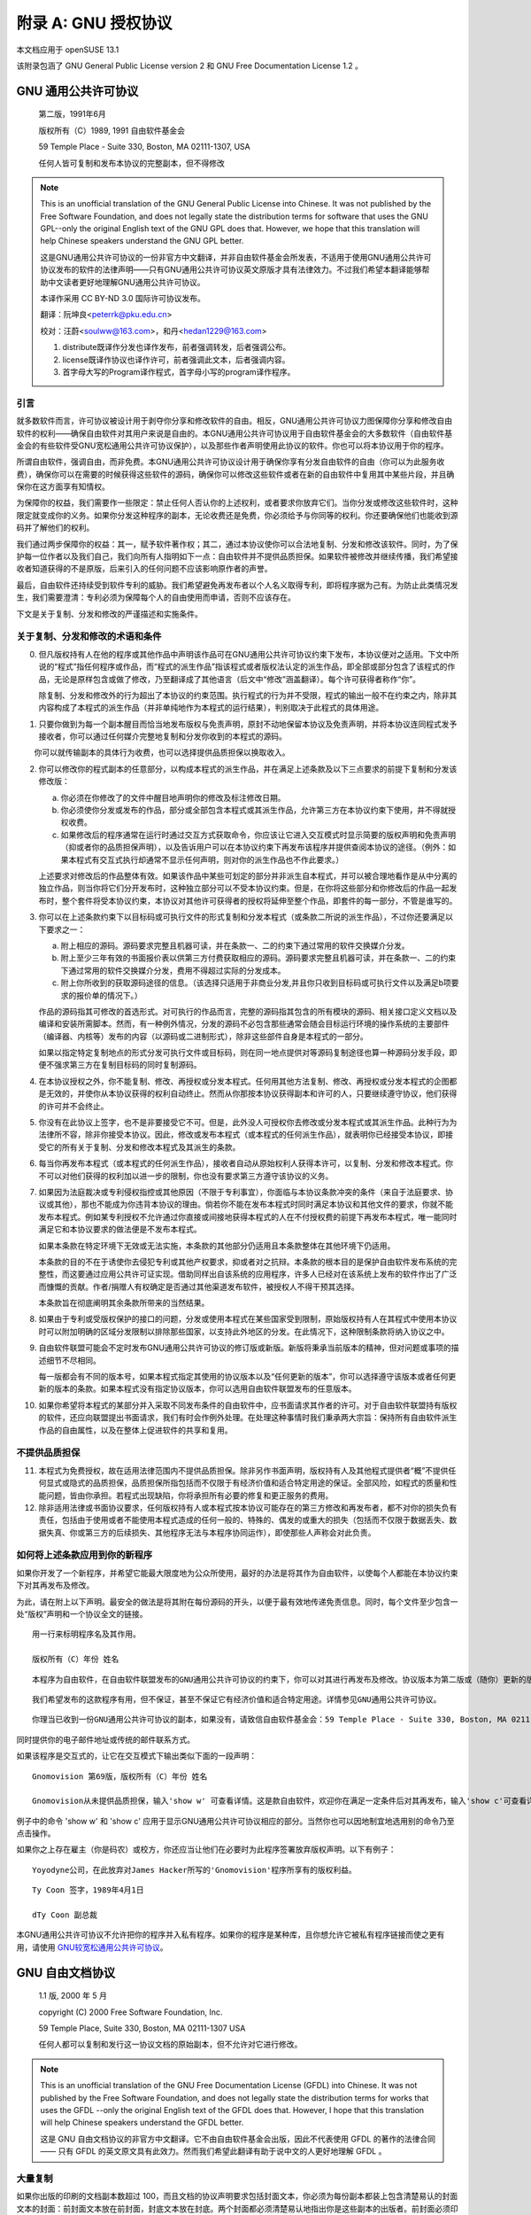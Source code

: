 ############################################
附录 A: GNU 授权协议
############################################

本文档应用于 openSUSE 13.1

该附录包涵了 GNU General Public License version 2 和 GNU Free Documentation License 1.2 。

*************************************************************
GNU 通用公共许可协议
*************************************************************


    第二版，1991年6月

    版权所有（C）1989, 1991 自由软件基金会

    59 Temple Place - Suite 330, Boston, MA 02111-1307, USA

    任何人皆可复制和发布本协议的完整副本，但不得修改 


.. note:: 

   This is an unofficial translation of the GNU General Public License into Chinese. It was not published by the Free Software Foundation, and does not legally state the distribution terms for software that uses the GNU GPL--only the original English text of the GNU GPL does that. However, we hope that this translation will help Chinese speakers understand the GNU GPL better.
   
   这是GNU通用公共许可协议的一份非官方中文翻译，并非自由软件基金会所发表，不适用于使用GNU通用公共许可协议发布的软件的法律声明——只有GNU通用公共许可协议英文原版才具有法律效力。不过我们希望本翻译能够帮助中文读者更好地理解GNU通用公共许可协议。
   
   本译作采用 CC BY-ND 3.0 国际许可协议发布。
   
   翻译：阮坤良<peterrk@pku.edu.cn>
   
   校对：汪蔚<soulww@163.com>，和丹<hedan1229@163.com>
   
   1. distribute既译作分发也译作发布，前者强调转发，后者强调公布。
   2. license既译作协议也译作许可，前者强调此文本，后者强调内容。
   3. 首字母大写的Program译作程式，首字母小写的program译作程序。


引言
=============================================

就多数软件而言，许可协议被设计用于剥夺你分享和修改软件的自由。相反，GNU通用公共许可协议力图保障你分享和修改自由软件的权利——确保自由软件对其用户来说是自由的。本GNU通用公共许可协议用于自由软件基金会的大多数软件（自由软件基金会的有些软件受GNU宽松通用公共许可协议保护），以及那些作者声明使用此协议的软件。你也可以将本协议用于你的程序。

所谓自由软件，强调自由，而非免费。本GNU通用公共许可协议设计用于确保你享有分发自由软件的自由（你可以为此服务收费），确保你可以在需要的时候获得这些软件的源码，确保你可以修改这些软件或者在新的自由软件中复用其中某些片段，并且确保你在这方面享有知情权。

为保障你的权益，我们需要作一些限定：禁止任何人否认你的上述权利，或者要求你放弃它们。当你分发或修改这些软件时，这种限定就变成你的义务。如果你分发这种程序的副本，无论收费还是免费，你必须给予与你同等的权利。你还要确保他们也能收到源码并了解他们的权利。

我们通过两步保障你的权益：其一，赋予软件著作权；其二，通过本协议使你可以合法地复制、分发和修改该软件。同时，为了保护每一位作者以及我们自己，我们向所有人指明如下一点：自由软件并不提供品质担保。如果软件被修改并继续传播，我们希望接收者知道获得的不是原版，后来引入的任何问题不应该影响原作者的声誉。

最后，自由软件还持续受到软件专利的威胁。我们希望避免再发布者以个人名义取得专利，即将程序据为己有。为防止此类情况发生，我们需要澄清：专利必须为保障每个人的自由使用而申请，否则不应该存在。

下文是关于复制、分发和修改的严谨描述和实施条件。 

关于复制、分发和修改的术语和条件
=============================================

0. 但凡版权持有人在他的程序或其他作品中声明该作品可在GNU通用公共许可协议约束下发布，本协议便对之适用。下文中所说的“程式”指任何程序或作品，而“程式的派生作品”指该程式或者版权法认定的派生作品，即全部或部分包含了该程式的作品，无论是原样包含或做了修改，乃至翻译成了其他语言（后文中“修改”涵盖翻译）。每个许可获得者称作“你”。
　　
   除复制、分发和修改外的行为超出了本协议的约束范围。执行程式的行为并不受限，程式的输出一般不在约束之内，除非其内容构成了本程式的派生作品（并非单纯地作为本程式的运行结果），判别取决于此程式的具体用途。

1. 只要你做到为每一个副本醒目而恰当地发布版权与免责声明，原封不动地保留本协议及免责声明，并将本协议连同程式发予接收者，你可以通过任何媒介完整地复制和分发你收到的本程式的源码。

　　 你可以就传输副本的具体行为收费，也可以选择提供品质担保以换取收入。

2. 你可以修改你的程式副本的任意部分，以构成本程式的派生作品，并在满足上述条款及以下三点要求的前提下复制和分发该修改版：

   a. 你必须在你修改了的文件中醒目地声明你的修改及标注修改日期。

   b. 你必须使你分发或发布的作品，部分或全部包含本程式或其派生作品，允许第三方在本协议约束下使用，并不得就授权收费。
   
   c. 如果修改后的程序通常在运行时通过交互方式获取命令，你应该让它进入交互模式时显示简要的版权声明和免责声明（抑或者你的品质担保声明），以及告诉用户可以在本协议约束下再发布该程序并提供查阅本协议的途径。（例外：如果本程式有交互式执行却通常不显示任何声明，则对你的派生作品也不作此要求。）
   
   上述要求对修改后的作品整体有效。如果该作品中某些可划定的部分并非派生自本程式，并可以被合理地看作是从中分离的独立作品，则当你将它们分开发布时，这种独立部分可以不受本协议约束。但是，在你将这些部分和你修改后的作品一起发布时，整个套件将受本协议约束，本协议对其他许可获得者的授权将延伸至整个作品，即套件的每一部分，不管是谁写的。

3. 你可以在上述条款约束下以目标码或可执行文件的形式复制和分发本程式（或条款二所说的派生作品），不过你还要满足以下要求之一：

   a. 附上相应的源码。源码要求完整且机器可读，并在条款一、二的约束下通过常用的软件交换媒介分发。
   
   b. 附上至少三年有效的书面报价表以供第三方付费获取相应的源码。源码要求完整且机器可读，并在条款一、二的约束下通过常用的软件交换媒介分发，费用不得超过实际的分发成本。
   
   c. 附上你所收到的获取源码途径的信息。（该选择只适用于非商业分发,并且你只收到目标码或可执行文件以及满足b项要求的报价单的情况下。）
   
   作品的源码指其可修改的首选形式。对可执行的作品而言，完整的源码指其包含的所有模块的源码、相关接口定义文档以及编译和安装所需脚本。然而，有一种例外情况，分发的源码不必包含那些通常会随会目标运行环境的操作系统的主要部件（编译器、内核等）发布的内容（以源码或二进制形式），除非这些部件自身是本程式的一部分。
　　
   如果以指定特定复制地点的形式分发可执行文件或目标码，则在同一地点提供对等源码复制途径也算一种源码分发手段，即便不强求第三方在复制目标码的同时复制源码。

4. 在本协议授权之外，你不能复制、修改、再授权或分发本程式。任何用其他方法复制、修改、再授权或分发本程式的企图都是无效的，并使你从本协议获得的权利自动终止。然而从你那按本协议获得副本和许可的人，只要继续遵守协议，他们获得的许可并不会终止。

5. 你没有在此协议上签字，也不是非要接受它不可。但是，此外没人可授权你去修改或分发本程式或其派生作品。此种行为为法律所不容，除非你接受本协议。因此，修改或发布本程式（或本程式的任何派生作品），就表明你已经接受本协议，即接受它的所有关于复制、分发和修改本程式及其派生的条款。

6. 每当你再发布本程式（或本程式的任何派生作品），接收者自动从原始权利人获得本许可，以复制、分发和修改本程式。你不可以对他们获得的权利加以进一步的限制，你也没有要求第三方遵守该协议的义务。

7. 如果因为法庭裁决或专利侵权指控或其他原因（不限于专利事宜），你面临与本协议条款冲突的条件（来自于法庭要求、协议或其他），那也不能成为你违背本协议的理由。倘若你不能在发布本程式时同时满足本协议和其他文件的要求，你就不能发布本程式。例如某专利授权不允许通过你直接或间接地获得本程式的人在不付授权费的前提下再发布本程式，唯一能同时满足它和本协议要求的做法便是不发布本程式。
　　
   如果本条款在特定环境下无效或无法实施，本条款的其他部分仍适用且本条款整体在其他环境下仍适用。
　　
   本条款的目的不在于诱使你去侵犯专利或其他产权要求，抑或者对之抗辩。本条款的根本目的是保护自由软件发布系统的完整性，而这要通过应用公共许可证实现。借助同样出自该系统的应用程序，许多人已经对在该系统上发布的软件作出了广泛而慷慨的贡献。作者/捐赠人有权确定是否通过其他渠道发布软件，被授权人不得干预其选择。
　　
   本条款旨在彻底阐明其余条款所带来的当然结果。

8. 如果由于专利或受版权保护的接口的问题，分发或使用本程式在某些国家受到限制，原始版权持有人在其程式中使用本协议时可以附加明确的区域分发限制以排除那些国家，以支持此外地区的分发。在此情况下，这种限制条款将纳入协议之中。

9. 自由软件联盟可能会不定时发布GNU通用公共许可协议的修订版或新版。新版将秉承当前版本的精神，但对问题或事项的描述细节不尽相同。
　　
   每一版都会有不同的版本号，如果本程式指定其使用的协议版本以及“任何更新的版本”，你可以选择遵守该版本或者任何更新的版本的条款。如果本程式没有指定协议版本，你可以选用自由软件联盟发布的任意版本。

10. 如果你希望将本程式的某部分并入采取不同发布条件的自由软件中，应书面请求其作者的许可。对于自由软件联盟持有版权的软件，还应向联盟提出书面请求，我们有时会作例外处理。在处理这种事情时我们秉承两大宗旨：保持所有自由软件派生作品的自由属性，以及在整体上促进软件的共享和复用。 

不提供品质担保
=============================================

11. 本程式为免费授权，故在适用法律范围内不提供品质担保。除非另作书面声明，版权持有人及其他程式提供者“概”不提供任何显式或隐式的品质担保，品质担保所指包括而不仅限于有经济价值和适合特定用途的保证。全部风险，如程式的质量和性能问题，皆由你承担。若程式出现缺陷，你将承担所有必要的修复和更正服务的费用。

12. 除非适用法律或书面协议要求，任何版权持有人或本程式按本协议可能存在的第三方修改和再发布者，都不对你的损失负有责任，包括由于使用或者不能使用本程式造成的任何一般的、特殊的、偶发的或重大的损失（包括而不仅限于数据丢失、数据失真、你或第三方的后续损失、其他程序无法与本程序协同运作），即使那些人声称会对此负责。 


如何将上述条款应用到你的新程序
=============================================

如果你开发了一个新程序，并希望它能最大限度地为公众所使用，最好的办法是将其作为自由软件，以使每个人都能在本协议约束下对其再发布及修改。

为此，请在附上以下声明。最安全的做法是将其附在每份源码的开头，以便于最有效地传递免责信息。同时，每个文件至少包含一处“版权”声明和一个协议全文的链接。

::

   用一行来标明程序名及其作用。
   
   版权所有（C）年份 姓名
　　
::

   本程序为自由软件，在自由软件联盟发布的GNU通用公共许可协议的约束下，你可以对其进行再发布及修改。协议版本为第二版或（随你）更新的版本。
　　
::

   我们希望发布的这款程序有用，但不保证，甚至不保证它有经济价值和适合特定用途。详情参见GNU通用公共许可协议。

::

   你理当已收到一份GNU通用公共许可协议的副本，如果没有，请致信自由软件基金会：59 Temple Place - Suite 330, Boston, MA 02111-1307, USA


同时提供你的电子邮件地址或传统的邮件联系方式。

如果该程序是交互式的，让它在交互模式下输出类似下面的一段声明：

::

   Gnomovision 第69版，版权所有（C）年份 姓名
   
   Gnomovision从未提供品质担保，输入'show w' 可查看详情。这是款自由软件，欢迎你在满足一定条件后对其再发布，输入'show c'可查看详情。

例子中的命令 'show w' 和 'show c' 应用于显示GNU通用公共许可协议相应的部分。当然你也可以因地制宜地选用别的命令乃至点击操作。

如果你之上存在雇主（你是码农）或校方，你还应当让他们在必要时为此程序签署放弃版权声明。以下有例子：

::

   Yoyodyne公司，在此放弃对James Hacker所写的'Gnomovision'程序所享有的版权利益。
　　
::

   Ty Coon 签字，1989年4月1日
   
   dTy Coon 副总裁

本GNU通用公共许可协议不允许把你的程序并入私有程序。如果你的程序是某种库，且你想允许它被私有程序链接而使之更有用，请使用 `GNU较宽松通用公共许可协议`_。 

*************************************************************
GNU 自由文档协议 
*************************************************************

    1.1 版, 2000 年 5 月

    copyright (C) 2000 Free Software Foundation, Inc.

    59 Temple Place, Suite 330, Boston, MA 02111-1307 USA

    任何人都可以复制和发行这一协议文档的原始副本，但不允许对它进行修改。

.. note:: 

   This is an unofficial translation of the GNU Free Documentation License (GFDL) into Chinese. It was not published by the Free Software Foundation, and does not legally state the distribution terms for works that uses the GFDL --only the original English text of the GFDL does that. However, I hope that this translation will help Chinese speakers understand the GFDL better.

   这是 GNU 自由文档协议的非官方中文翻译。它不由自由软件基金会出版，因此不代表使用 GFDL 的著作的法律合同 ―― 只有 GFDL 的英文原文具有此效力。然而我们希望此翻译有助于说中文的人更好地理解 GFDL 。

大量复制 
=============================================

如果你出版的印刷的文档副本数超过 100，而且文档的协议声明要求包括封面文本，你必须为每份副本都装上包含清楚易认的封面文本的封面：前封面文本放在前封面，封底文本放在封底。两个封面都必须清楚易认地指出你是这些副本的出版者。前封面必须印上完整的标题，每个单词都同样显著和易认。你可以在封面上添加其它内容。如果某一复制的改动仅限于封面，且保留了原有标题并符合上述条件，那么在其它方面就可以被认为是原样复制。

如果要求包括的封面文本 (前封面的或封底的) 过于冗长以致不能满足易认的属性，你应当把列在前面的内容 (数量尽量合适地) 放在封面上，余下的内容放在后续页面上。

如果你出版或发行的非透明文档的副本数超过 100，你必须或者为每个非透明副本附带一份可机读的透明副本；或者在每个非透明副本内，或附带副本指出一个公众可进入的计算机网络地址，后者包含了一份完整的不带附加材料的透明文档副本，一般的网络使用者使用公共标准的网络接口，无需付费即可匿名下载。如果你选用了后一种办法，你必须在开始发行非透明副本时采取一些谨慎的措施，以确保处在你所指明的地址的透明副本在你发行最后一本副本 (不论是直接发行的，还是通过代理商或零售商发行的) 后至少一年内仍然可用。

请求，但不强制要求，你在重发行大量副本之前联系文档的作者，以便他们能给你提供文档的更新版本。

修改
=============================================

满足了第 2 和第 3 部分中的要求，你就可以复制和发行文档的修改版，其前提是你精确地把修改版以本协议发布，此时修改版就扮演了文档的角色，本协议所规定的发行和修改条款就对修改版的持有者有效。此外你必须对修改版做到：

a. 在扉页 (以及封面，如果有的话) 上使用和文档不同的标题，同时也和上一版本不同 (上一版本应当被列在文档的历史部分中，如果有的话)。如果得到了上一版本的出版者的许可，你也可以使用同上版本相同的标题。
b. 在扉页上列出一个或多个为修改版的著作权负责的作者，并列出至少五个主要作者 (如果不足五个则列出所有作者)。
c. 在扉页上指出修改版的出版者，并以其作为书的出版者。
d. 保留文档的所有版权声明。
e. 在其它版权声明旁边，添加上合适的针对你的修改的版权声明。
f. 在版权声明和后面紧接着包括一段协议声明，允许以本协议使用修改版，其格式如附录中所示。
g. 完整地保留文档的协议声明中给出的不变部分和要求包括的封面文本。
h. 包含本协议的一份未经改动的副本。
i. 保留“历史”部分及其标题，并为其添加一项，至少包括扉页中所指出的标题、年份、新作者和出版者。如果文档中没有标题为“历史”的部分，创建一个，声明文档的扉页中所指出的标题、年份、作者和出版者，再添加一项，以描述修改版，正如上文所述。
j. 保留文档中给出的用以获取文档的透明副本的网络地址――如果有的话；同样包括修改版所基于的前一版本所给出的地址。这些都可以放在“历史”部分里面。如果著作是在文档本身至少四年前出版的，或者该版本的原出版者允许，你可以略去它的地址。
k. 保留原文档中的“鸣谢”或“贡献”部分的标题，以及其中给予每一个贡献者的鸣谢和/或献辞的要旨和语气。
l. 保留文档的所有不变部分，文字和标题均不能改动。章节号或其等价物不被视为章节标题的一部分。
m. 删除所有题为“赞誉”的章节。这样的章节不能包括在修改版中。
n. 不要把任何已有章节题为“赞誉”，或与不变部分中的标题冲突。

如果修改版包括新的序言或附录，且满足附属部分的条件，不包含从文档中复制的材料，你可以 (也可以不) 把它们的一部分或全体指定为不变的。要做到这一点，需要把它们的标题添加到修改版的协议声明的不变部分列表中。这些标题必须和其它章节标题不同。

你可以添加题为“赞誉”的一个章节，只要它只包括不同群体对你的修改版的赞誉――例如，同类作品的对比，或者你的文字已被某个组织或官方机构批准为某个标准的定义的原文。

你可以在修改版封面文本的最后添加一小段――最多五个单词――作为前封面文本，另一小段――最多 25 个单词――作为封底文本。一个实体只能添加 (或整理出) 前封面文本的一段和封底文本的一段。如果文档的某一封面已经包括了你或你所代表的同一个实体之前所添加 (或整理出) 的一段封面文本，你不能再往这一封面上添加；但你可以替换掉旧的文本，只要得到了添加该文本的出版者的明确许可。

文档的作者和出版者使用本协议，并不连同给予此许可：公开使用他们的名字来确保或暗示对修改版的肯定。

合并文档
=============================================

你可以把文档以及其它以本协议发布的文档合并起来，前提是符合第 4 部分中关于修改版的条件，并在合并作品中不经修改地包含所有原文档的所有不变部分，并在合并作品的协议声明中把它们全部列为不变部分。

合并作品只需包含本协议的一份副本，重复的不变部分可以合并为一个。如果几个不变部分的标题相同而内容不同，则应在标题的末尾添加其原作者或出版者的名字 (用括号括起来)――如果是已知的――来区分，否则就用一个独有的数字来区分。对合并作品的协议声明的不变部分列表中出现的章节标题作同样的调整。

合并时，你必须把各个原文档的“历史”部分合并为一个“历史”部分；对任何题为“鸣谢”和“献辞”的部分作同样的合并。你必须删除所有题为“赞誉”的部分。

文档合集
=============================================

你可以把文档以及其它以本协议发布的文档合为一集，把分立的本协议的副本合为一个包含在合集中，前提是对每个文档的其它所有方面，都应遵循本协议关于原样复制的规定。

你可以从这样的合集中抽取出一个文档，并以本协议单独发行，前提是你把本协议的副本插入到了抽取出的文档中，并在其它所有方面，都应遵循本协议关于原样复制的规定。

独立著作聚集
=============================================

文档或其派生物与其它分立文档或著作的汇编，以一个文库或一个大媒体的形式发行，如果其自身没有汇编版权声明，其整体不被视为文档的修改版。这样的汇编称为“聚集”，本协议不约束和文档汇编在一起的其它非派生作品。

如果第 3 部分中关于封面文本的要求对于这些 (聚集中的) 文档副本是可行的，但文档只占聚集的不到 1/4 的部分，那么文档的封面文本可以被置于聚集内部，只围绕在文档自身周围。否则，它们必须出现在聚集的封面上

翻译
=============================================

翻译被认为是修改的一种，所以你可以依据第 4 分部分发行文档的翻译版。把不变部分替换为翻译版本需要得到版权持有者的特别许可，但你可以包括部分或全部不变部分的翻译版本作为补充。你也可以包括本协议的一份翻译，但同时也要包括本协议的英语版本。如果翻译版本和英语原版有任何出入，当以英语原版为准。

终止协议
=============================================

你只能在明确遵循本协议的前提下，对文档进行复制、修改、派生协议或发行。其它任何任何复制、修改、派生协议或发行的企图都是无效的，并会自动终止本协议授予你的权力。然而如果你违反了本协议，那些根据此协议从你处接受了副本或者权力的人们，只要遵循本协议，他们的协议将不会被终止。

协议将来的修订
=============================================

自由软件基金会可能会不时出版 GNU 自由文档协议的新的、修订过的版本。这样的新版本在其精神上会与这一版本相似，但为对付新的问题或利害关系，在细节上可能会有所不同。参看 http://www.gnu.org/copyleft/。

协议的每一版本都会被赋予一个以示区别的版本号。如果文档指定和本协议的版本号加上“或者更新的版本”，你可以遵循指定的版本和自由软件基金会出版的新版本 (不包括草稿) 中的任意一个。如果文档没有指定版本号，你可以从自由软件基金会曾经出版过的版本 (不包括草稿) 中任选一个。

如何为你的文档使用本协议
=============================================

要为你所写的文档使用本协议，在文档中包括本协议的一份副本，并把如下版权和协议声明放在扉页后：

::

    Copyright (c) YEAR YOUR NAME.

    Permission is granted to copy, distribute and/or modify this document under the terms of the GNU Free Documentation License, Version 1.1 or any later version published by the Free Software Foundation; with the Invariant Sections being LIST THEIR TITLES, with the Front-Cover Texts being LIST, and with the Back-Cover Texts being LIST. A copy of the license is included in the section entitled "GNU Free Documentation License".
    
参考译文:

::

    Copyright (c) YEAR YOUR NAME.

    允许在 GNU 自由文档协议 (1.1 版，或自由软件基金会出版的任何更新版本) 的许可下复制、发行且/或修改本文档；本文档的不变部分包括[它们的标题列在这里]，前封面文本是[列在这里]，封底文本是[列在这里]。该协议的一份副本包含在题为“GNU Free Documentation License”的章节中。
    
::

   with the Invariant Sections being LIST THEIR TITLES, with the
   Front-Cover Texts being LIST, and with the Back-Cover Texts being LIST.
   
如果没有不变部分，就写“with no Invariant Sections”(没有不变部分) 而不是指明不变部分；如果没有前封面文本，就写“no Front-Cover Texts”(没有前封面文本) 而不是“Front-Cover Texts being LIST”(前封面文本是[列在这里])；封底文本也是一样。

如果你的文档包含有价值的样例程序代码，我们建议你把这些样例用平行的自由软件协议发布，以使得它们可以在自由软件中被使用，例如 GNU 通用公共协议。

    
.. _GNU较宽松通用公共许可协议: http://www.fsf.org/licenses/lgpl.html

